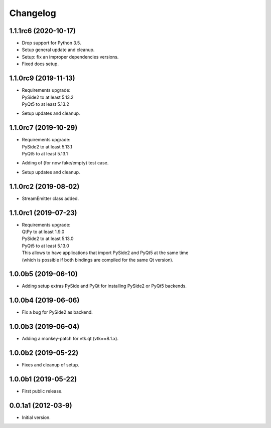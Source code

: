 Changelog
=========

1.1.1rc6 (2020-10-17)
---------------------
- Drop support for Python 3.5.
- Setup general update and cleanup.
- Setup: fix an improper dependencies versions.
- Fixed docs setup.

1.1.0rc9 (2019-11-13)
---------------------
- | Requirements upgrade:
  | PySide2 to at least 5.13.2
  | PyQt5   to at least 5.13.2
- Setup updates and cleanup.

1.1.0rc7 (2019-10-29)
---------------------
- | Requirements upgrade:
  | PySide2 to at least 5.13.1
  | PyQt5   to at least 5.13.1
- Adding of (for now fake/empty) test case.
- Setup updates and cleanup.

1.1.0rc2 (2019-08-02)
---------------------
- StreamEmitter class added.

1.1.0rc1 (2019-07-23)
---------------------
- | Requirements upgrade:
  | QtPy    to at least 1.9.0
  | PySide2 to at least 5.13.0
  | PyQt5   to at least 5.13.0
  | This allows to have applications that import PySide2 and PyQt5 at the same time
  | (which is possible if both bindings are compiled for the same Qt version).

1.0.0b5 (2019-06-10)
--------------------
- Adding setup extras PySide and PyQt for installing PySide2 or PyQt5 backends.

1.0.0b4 (2019-06-06)
--------------------
- Fix a bug for PySide2 as backend.

1.0.0b3 (2019-06-04)
--------------------
- Adding a monkey-patch for vtk.qt (vtk==8.1.x).

1.0.0b2 (2019-05-22)
--------------------
- Fixes and cleanup of setup.

1.0.0b1 (2019-05-22)
--------------------
- First public release.

0.0.1a1 (2012-03-9)
-------------------
- Initial version.
